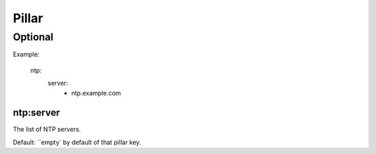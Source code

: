 Pillar
======

Optional
--------

Example:

  ntp:
    server:
      - ntp.example.com

ntp:server
~~~~~~~~~~

The list of NTP servers.

Default: ``empty` by default of that pillar key.
